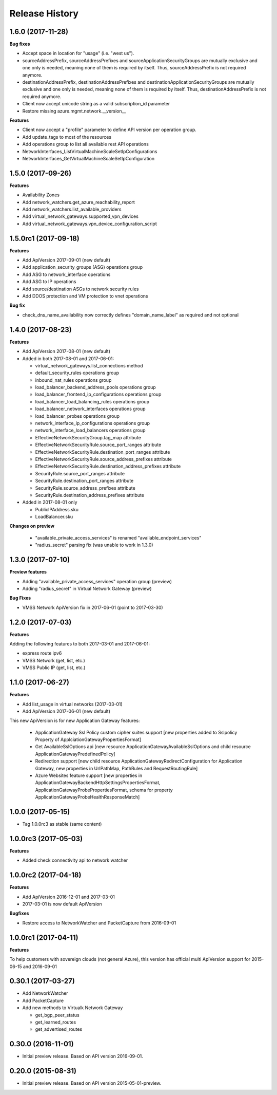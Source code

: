 .. :changelog:

Release History
===============

1.6.0 (2017-11-28)
++++++++++++++++++

**Bug fixes**

- Accept space in location for "usage" (i.e. "west us").
- sourceAddressPrefix, sourceAddressPrefixes and sourceApplicationSecurityGroups 
  are mutually exclusive and one only is needed, meaning none of them is required 
  by itself. Thus, sourceAddressPrefix is not required anymore.
- destinationAddressPrefix, destinationAddressPrefixes and destinationApplicationSecurityGroups 
  are mutually exclusive and one only is needed, meaning none of them is required 
  by itself. Thus, destinationAddressPrefix is not required anymore.
- Client now accept unicode string as a valid subscription_id parameter
- Restore missing azure.mgmt.network.__version__

**Features**

- Client now accept a "profile" parameter to define API version per operation group.
- Add update_tags to most of the resources
- Add operations group to list all available rest API operations
- NetworkInterfaces_ListVirtualMachineScaleSetIpConfigurations
- NetworkInterfaces_GetVirtualMachineScaleSetIpConfiguration

1.5.0 (2017-09-26)
++++++++++++++++++

**Features**

- Availability Zones
- Add network_watchers.get_azure_reachability_report
- Add network_watchers.list_available_providers
- Add virtual_network_gateways.supported_vpn_devices
- Add virtual_network_gateways.vpn_device_configuration_script

1.5.0rc1 (2017-09-18)
+++++++++++++++++++++

**Features**

- Add ApiVersion 2017-09-01 (new default)
- Add application_security_groups (ASG) operations group
- Add ASG to network_interface operations
- Add ASG to IP operations
- Add source/destination ASGs to network security rules
- Add DDOS protection and VM protection to vnet operations

**Bug fix**

- check_dns_name_availability now correctly defines "domain_name_label" as required and not optional

1.4.0 (2017-08-23)
++++++++++++++++++

**Features**

- Add ApiVersion 2017-08-01 (new default)
- Added in both 2017-08-01 and 2017-06-01:

  - virtual_network_gateways.list_connections method
  - default_security_rules operations group
  - inbound_nat_rules operations group
  - load_balancer_backend_address_pools operations group
  - load_balancer_frontend_ip_configurations operations group
  - load_balancer_load_balancing_rules operations group
  - load_balancer_network_interfaces operations group
  - load_balancer_probes operations group
  - network_interface_ip_configurations operations group
  - network_interface_load_balancers operations group
  - EffectiveNetworkSecurityGroup.tag_map attribute
  - EffectiveNetworkSecurityRule.source_port_ranges attribute
  - EffectiveNetworkSecurityRule.destination_port_ranges attribute
  - EffectiveNetworkSecurityRule.source_address_prefixes attribute
  - EffectiveNetworkSecurityRule.destination_address_prefixes attribute
  - SecurityRule.source_port_ranges attribute
  - SecurityRule.destination_port_ranges attribute
  - SecurityRule.source_address_prefixes attribute
  - SecurityRule.destination_address_prefixes attribute

- Added in 2017-08-01 only

  - PublicIPAddress.sku
  - LoadBalancer.sku

**Changes on preview**

  - "available_private_access_services" is renamed "available_endpoint_services"
  - "radius_secret" parsing fix (was unable to work in 1.3.0)


1.3.0 (2017-07-10)
++++++++++++++++++

**Preview features**

- Adding "available_private_access_services" operation group (preview)
- Adding "radius_secret" in Virtual Network Gateway (preview)

**Bug Fixes**

- VMSS Network ApiVersion fix in 2017-06-01 (point to 2017-03-30)

1.2.0 (2017-07-03)
++++++++++++++++++

**Features**

Adding the following features to both 2017-03-01 and 2017-06-01:

- express route ipv6
- VMSS Network (get, list, etc.)
- VMSS Public IP (get, list, etc.)

1.1.0 (2017-06-27)
++++++++++++++++++

**Features**

- Add list_usage in virtual networks (2017-03-01)

- Add ApiVersion 2017-06-01 (new default)

This new ApiVersion is for new Application Gateway features:

  - ApplicationGateway Ssl Policy custom cipher suites support [new properties added to Sslpolicy Property of ApplciationGatewayPropertiesFormat]
  - Get AvailableSslOptions api [new resource ApplicationGatewayAvailableSslOptions and child resource ApplicationGatewayPredefinedPolicy]
  - Redirection support [new child resource ApplicationGatewayRedirectConfiguration for Application Gateway,
    new properties in UrlPathMap, PathRules and RequestRoutingRule]
  - Azure Websites feature support [new properties in ApplicationGatewayBackendHttpSettingsPropertiesFormat,
    ApplicationGatewayProbePropertiesFormat, schema for property ApplicationGatewayProbeHealthResponseMatch]

1.0.0 (2017-05-15)
++++++++++++++++++

- Tag 1.0.0rc3 as stable (same content)

1.0.0rc3 (2017-05-03)
+++++++++++++++++++++

**Features**

- Added check connectivity api to network watcher

1.0.0rc2 (2017-04-18)
+++++++++++++++++++++

**Features**

- Add ApiVersion 2016-12-01 and 2017-03-01
- 2017-03-01 is now default ApiVersion

**Bugfixes**

- Restore access to NetworkWatcher and PacketCapture from 2016-09-01

1.0.0rc1 (2017-04-11)
+++++++++++++++++++++

**Features**

To help customers with sovereign clouds (not general Azure),
this version has official multi ApiVersion support for 2015-06-15 and 2016-09-01

0.30.1 (2017-03-27)
+++++++++++++++++++

* Add NetworkWatcher
* Add PacketCapture
* Add new methods to Virtualk Network Gateway

  * get_bgp_peer_status
  * get_learned_routes
  * get_advertised_routes

0.30.0 (2016-11-01)
+++++++++++++++++++

* Initial preview release. Based on API version 2016-09-01.


0.20.0 (2015-08-31)
+++++++++++++++++++

* Initial preview release. Based on API version 2015-05-01-preview.
